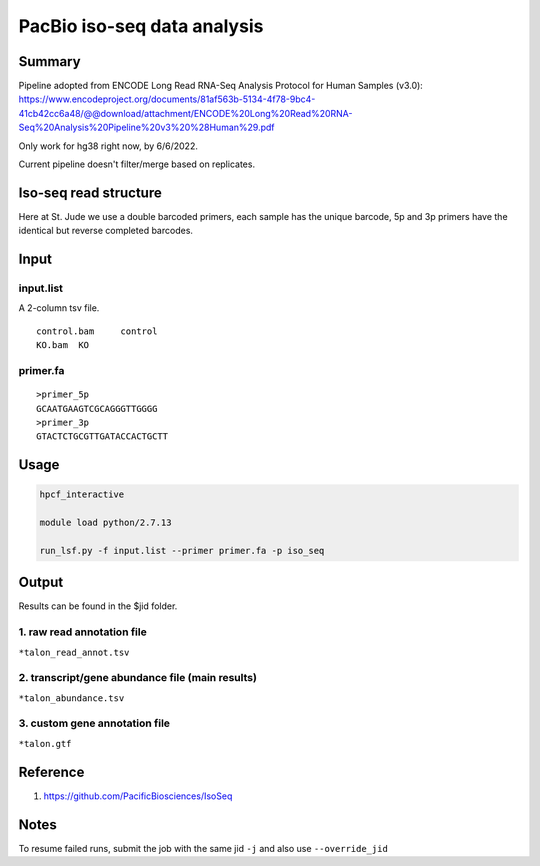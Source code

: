 PacBio iso-seq data analysis
===================================

Summary
^^^^^^^

Pipeline adopted from ENCODE Long Read RNA-Seq Analysis Protocol for Human Samples (v3.0): https://www.encodeproject.org/documents/81af563b-5134-4f78-9bc4-41cb42cc6a48/@@download/attachment/ENCODE%20Long%20Read%20RNA-Seq%20Analysis%20Pipeline%20v3%20%28Human%29.pdf

Only work for hg38 right now, by 6/6/2022.

Current pipeline doesn't filter/merge based on replicates.

Iso-seq read structure
^^^^^^^^^^^^^^^^^^^^^

Here at St. Jude we use a double barcoded primers, each sample has the unique barcode, 5p and 3p primers have the identical but reverse completed barcodes.


.. image:: ../../images/iso_seq_read.png
	:align: center

Input
^^^^^

input.list
-------

A 2-column tsv file.

::

	control.bam	control
	KO.bam	KO

primer.fa
----------

::

	>primer_5p
	GCAATGAAGTCGCAGGGTTGGGG
	>primer_3p
	GTACTCTGCGTTGATACCACTGCTT



Usage
^^^^^

.. code:: bash

	hpcf_interactive

	module load python/2.7.13

	run_lsf.py -f input.list --primer primer.fa -p iso_seq


Output
^^^^^^

Results can be found in the $jid folder.

1. raw read annotation file
-----------------

``*talon_read_annot.tsv``

2. transcript/gene abundance file (main results)
----------------------

``*talon_abundance.tsv``

3. custom gene annotation file
---------------

``*talon.gtf``



Reference
^^^^^^^

1. https://github.com/PacificBiosciences/IsoSeq


Notes
^^^^

To resume failed runs, submit the job with the same jid ``-j`` and also use ``--override_jid``


